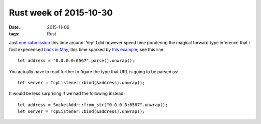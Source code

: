 Rust week of 2015-10-30
=======================

:date: 2015-11-06
:tags: Rust



Just `one submission`__ this time around. Yep! I did however spend
time pondering the magical forward type inference that I first
experienced `back in May`__, this time sparked by `this example`__;
see this line::

  let address = "0.0.0.0:6567".parse().unwrap();

You actually have to read further to figure the type that URL is going
to be parsed as::

  let server = TcpListener::bind(&address).unwrap();

It would be less surprising if we had the following instead::

  let address = SocketAddr::from_str("0.0.0.0:6567".unwrap();
  let server = TcpListener::bind(&address).unwrap();


__ https://github.com/rust-lang/rust/pull/29651
__ http://tshepang.net/rust-week-of-2015-05-29
__ https://github.com/carllerche/mio/blob/getting-started/doc/getting-started.md#writing-the-echo-server
